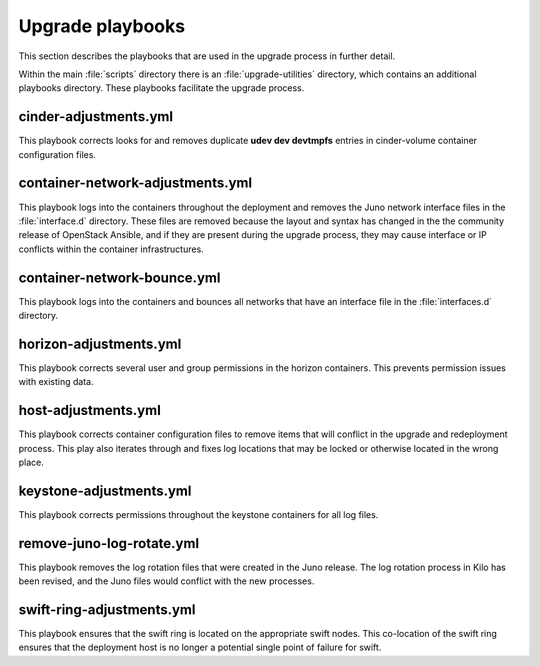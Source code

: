 Upgrade playbooks
=================

This section describes the playbooks that are used in the upgrade process in
further detail.

Within the main :file:`scripts` directory there is an :file:`upgrade-utilities`
directory, which contains an additional playbooks directory. These playbooks
facilitate the upgrade process.


cinder-adjustments.yml
----------------------

This playbook corrects looks for and removes duplicate **udev dev devtmpfs**
entries in cinder-volume container configuration files.


container-network-adjustments.yml
---------------------------------

This playbook logs into the containers throughout the deployment and removes
the Juno network interface files in the :file:`interface.d` directory. These
files are removed because the layout and syntax has changed in the the
community release of OpenStack Ansible, and if they are present  during the
upgrade process, they may cause interface or IP conflicts within the container
infrastructures.


container-network-bounce.yml
----------------------------

This playbook logs into the containers and bounces all networks that have an
interface file in the :file:`interfaces.d` directory.


horizon-adjustments.yml
-----------------------

This playbook corrects several user and group permissions in the horizon
containers. This prevents permission issues with existing data.


host-adjustments.yml
--------------------

This playbook corrects container configuration files to remove items that will
conflict in the upgrade and redeployment process. This play also iterates
through and fixes log locations that may be locked or otherwise located in the
wrong place.


keystone-adjustments.yml
------------------------

This playbook corrects permissions throughout the keystone containers for all
log files.


remove-juno-log-rotate.yml
--------------------------

This playbook removes the log rotation files that were created in the Juno
release. The log rotation process in Kilo has been revised, and the Juno files
would conflict with the new processes.


swift-ring-adjustments.yml
--------------------------

This playbook ensures that the swift ring is located on the appropriate swift
nodes. This co-location of the swift ring ensures that the deployment host is
no longer a potential single point of failure for swift.
